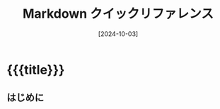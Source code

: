 # -*- mode: org; buffer-read-only: nil; truncate-lines: nil; fill-column: 84 -*-
#+STARTUP: showall hideblocks
#+OPTIONS: ^:{} toc:nil num:nil title:nil date:nil author:nil email:nil
#+OPTIONS: H:3 *:nil \n:nil
#+DATE: [2024-10-03]
#+AUTHOR: Tatsuo Nakajyo <tnak@nekonaq.com>
#+EMAIL: tnak@nekonaq.com
#+TITLE: Markdown クイックリファレンス

* {{{title}}}

** はじめに

* COMMENT HOWTO

  - プレビュー (テストサーバー起動)
    このドキュメントで =C-x C= (compile) する。

* COMMENT //END

# Local Variables:
# compile-command: "mkdocs serve -a 0.0.0.0:8000"
# End:
